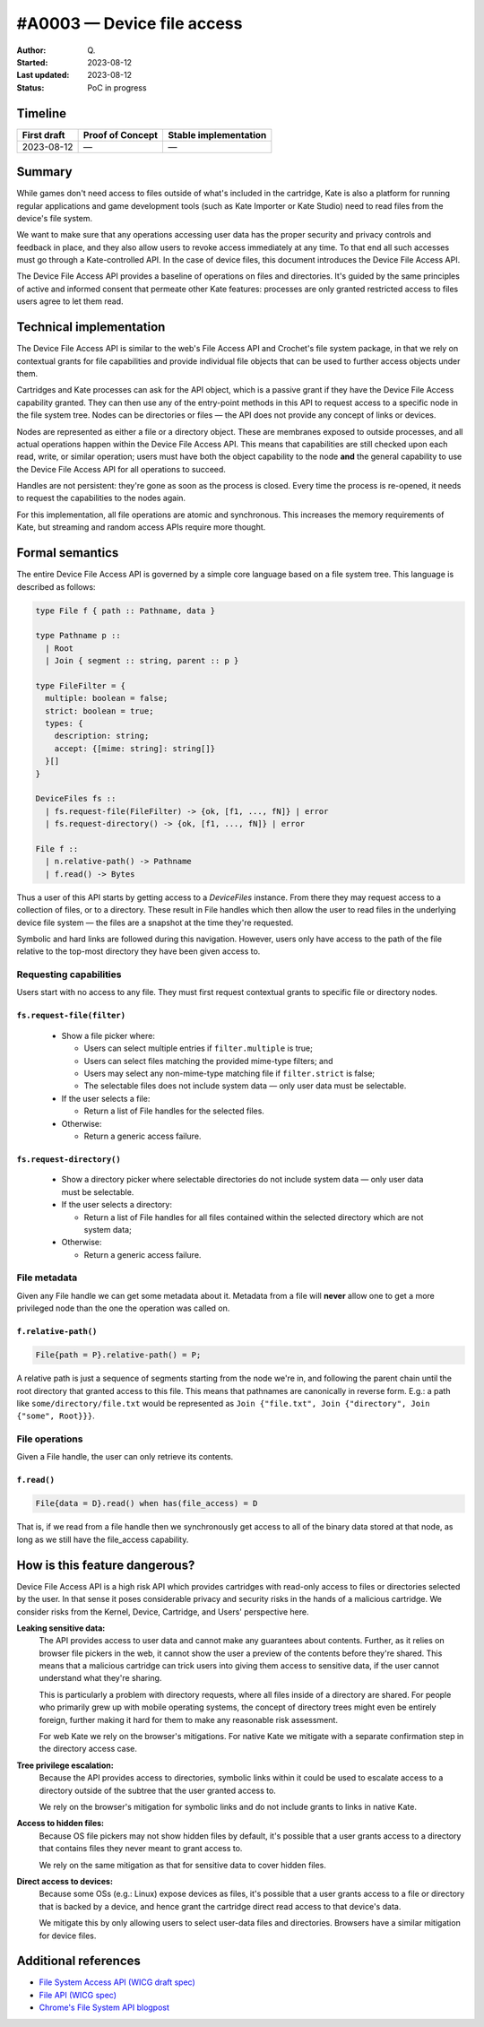 #A0003 — Device file access
==========================

:Author: Q\.
:Started: 2023-08-12
:Last updated: 2023-08-12
:Status: PoC in progress


Timeline
--------

=========== ================ =====================
First draft Proof of Concept Stable implementation
=========== ================ =====================
2023-08-12  —                —
=========== ================ =====================


Summary
-------

While games don't need access to files outside of what's included in the
cartridge, Kate is also a platform for running regular applications and
game development tools (such as Kate Importer or Kate Studio) need
to read files from the device's file system.

We want to make sure that any operations accessing user data has the
proper security and privacy controls and feedback in place, and they
also allow users to revoke access immediately at any time. To that end
all such accesses must go through a Kate-controlled API. In the case
of device files, this document introduces the Device File Access API.

The Device File Access API provides a baseline of operations on files
and directories. It's guided by the same principles of active and informed
consent that permeate other Kate features: processes are only granted
restricted access to files users agree to let them read.


Technical implementation
------------------------

The Device File Access API is similar to the web's File Access API and
Crochet's file system package, in that we rely on contextual grants for
file capabilities and provide individual file objects that can be used
to further access objects under them.

Cartridges and Kate processes can ask for the API object, which is a
passive grant if they have the Device File Access capability granted.
They can then use any of the entry-point methods in this API to request
access to a specific node in the file system tree. Nodes can be directories
or files — the API does not provide any concept of links or devices.

Nodes are represented as either a file or a directory object. These are
membranes exposed to outside processes, and all actual operations happen
within the Device File Access API. This means that capabilities are still
checked upon each read, write, or similar operation; users must have both
the object capability to the node **and** the general capability to use
the Device File Access API for all operations to succeed.

Handles are not persistent: they're gone as soon as the process is closed.
Every time the process is re-opened, it needs to request the capabilities
to the nodes again.

For this implementation, all file operations are atomic and synchronous.
This increases the memory requirements of Kate, but streaming and random
access APIs require more thought.


Formal semantics
----------------

The entire Device File Access API is governed by a simple core language
based on a file system tree. This language is described as follows:

.. code-block:: haskell

  type File f { path :: Pathname, data }

  type Pathname p ::
    | Root
    | Join { segment :: string, parent :: p }

  type FileFilter = {
    multiple: boolean = false;
    strict: boolean = true;
    types: {
      description: string;
      accept: {[mime: string]: string[]}
    }[]
  }
  
  DeviceFiles fs ::
    | fs.request-file(FileFilter) -> {ok, [f1, ..., fN]} | error
    | fs.request-directory() -> {ok, [f1, ..., fN]} | error

  File f ::
    | n.relative-path() -> Pathname
    | f.read() -> Bytes

Thus a user of this API starts by getting access to a `DeviceFiles` instance.
From there they may request access to a collection of files, or to a 
directory. These result in File handles which then allow the user to read
files in the underlying device file system — the files are a snapshot at
the time they're requested.

Symbolic and hard links are followed during this navigation. However, users
only have access to the path of the file relative to the top-most directory
they have been given access to.


Requesting capabilities
"""""""""""""""""""""""

Users start with no access to any file. They must first request contextual
grants to specific file or directory nodes.


``fs.request-file(filter)``
'''''''''''''''''''''''''''

  * Show a file picker where:

    * Users can select multiple entries if ``filter.multiple`` is true;
    * Users can select files matching the provided mime-type filters; and
    * Users may select any non-mime-type matching file if ``filter.strict`` is false;
    * The selectable files does not include system data — only user data must be selectable.

  * If the user selects a file:

    * Return a list of File handles for the selected files.

  * Otherwise:

    * Return a generic access failure.


``fs.request-directory()``
''''''''''''''''''''''''''

  * Show a directory picker where selectable directories do not include system
    data — only user data must be selectable.
  * If the user selects a directory:

    * Return a list of File handles for all files contained within the selected
      directory which are not system data;

  * Otherwise:

    * Return a generic access failure.


File metadata
"""""""""""""

Given any File handle we can get some metadata about it. Metadata from a file
will **never** allow one to get a more privileged node than the one the
operation was called on.


``f.relative-path()``
'''''''''''''''''''''

.. code-block:: haskell

  File{path = P}.relative-path() = P;

A relative path is just a sequence of segments starting from the node
we're in, and following the parent chain until the root directory that granted
access to this file. This means that pathnames are canonically in reverse form.
E.g.: a path like ``some/directory/file.txt`` would be represented as
``Join {"file.txt", Join {"directory", Join {"some", Root}}}``.


File operations
"""""""""""""""

Given a File handle, the user can only retrieve its contents.

``f.read()``
''''''''''''

.. code-block:: haskell

  File{data = D}.read() when has(file_access) = D

That is, if we read from a file handle then we synchronously get access to all
of the binary data stored at that node, as long as we still have the file_access
capability.


How is this feature dangerous?
------------------------------

Device File Access API is a high risk API which provides cartridges with
read-only access to files or directories selected by the user. In that sense
it poses considerable privacy and security risks in the hands of a malicious
cartridge. We consider risks from the Kernel, Device, Cartridge, and Users'
perspective here.


**Leaking sensitive data:**
  The API provides access to user data and cannot make any guarantees about
  contents. Further, as it relies on browser file pickers in the web, it
  cannot show the user a preview of the contents before they're shared. This
  means that a malicious cartridge can trick users into giving them access
  to sensitive data, if the user cannot understand what they're sharing.

  This is particularly a problem with directory requests, where all files
  inside of a directory are shared. For people who primarily grew up with
  mobile operating systems, the concept of directory trees might even be
  entirely foreign, further making it hard for them to make any reasonable
  risk assessment.

  For web Kate we rely on the browser's mitigations. For native Kate we
  mitigate with a separate confirmation step in the directory access case.

**Tree privilege escalation:**
  Because the API provides access to directories, symbolic links within
  it could be used to escalate access to a directory outside of the
  subtree that the user granted access to.

  We rely on the browser's mitigation for symbolic links and do not include
  grants to links in native Kate.

**Access to hidden files:**
  Because OS file pickers may not show hidden files by default, it's possible
  that a user grants access to a directory that contains files they never
  meant to grant access to.

  We rely on the same mitigation as that for sensitive data to cover hidden
  files.

**Direct access to devices:**
  Because some OSs (e.g.: Linux) expose devices as files, it's possible that
  a user grants access to a file or directory that is backed by a device,
  and hence grant the cartridge direct read access to that device's data.

  We mitigate this by only allowing users to select user-data files and
  directories. Browsers have a similar mitigation for device files.


Additional references
---------------------

* `File System Access API (WICG draft spec) <https://wicg.github.io/file-system-access/>`_
* `File API (WICG spec) <https://w3c.github.io/FileAPI/>`_
* `Chrome's File System API blogpost <https://developer.chrome.com/articles/file-system-access/>`_
